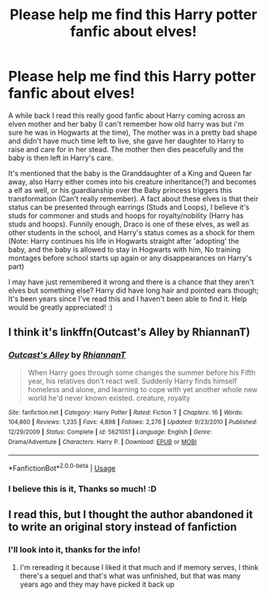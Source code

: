 #+TITLE: Please help me find this Harry potter fanfic about elves!

* Please help me find this Harry potter fanfic about elves!
:PROPERTIES:
:Author: _Elwing_
:Score: 6
:DateUnix: 1565533567.0
:DateShort: 2019-Aug-11
:FlairText: What's That Fic?
:END:
A while back I read this really good fanfic about Harry coming across an elven mother and her baby (I can't remember how old harry was but i'm sure he was in Hogwarts at the time), The mother was in a pretty bad shape and didn't have much time left to live, she gave her daughter to Harry to raise and care for in her stead. The mother then dies peacefully and the baby is then left in Harry's care.

It's mentioned that the baby is the Granddaughter of a King and Queen far away, also Harry either comes into his creature inheritance(?) and becomes a elf as well, or his guardianship over the Baby princess triggers this transformation (Can't really remember). A fact about these elves is that their status can be presented through earrings (Studs and Loops), I believe it's studs for commoner and studs and hoops for royalty/nobility (Harry has studs and hoops). Funnily enough, Draco is one of these elves, as well as other students in the school, and Harry's status comes as a shock for them (Note: Harry continues his life in Hogwarts straight after 'adopting' the baby, and the baby is allowed to stay in Hogwarts with him, No training montages before school starts up again or any disappearances on Harry's part)

I may have just remembered it wrong and there is a chance that they aren't elves but something else? Harry did have long hair and pointed ears though; It's been years since I've read this and I haven't been able to find it. Help would be greatly appreciated! :)


** I think it's linkffn(Outcast's Alley by RhiannanT)
:PROPERTIES:
:Author: davidkross1989
:Score: 5
:DateUnix: 1565539252.0
:DateShort: 2019-Aug-11
:END:

*** [[https://www.fanfiction.net/s/5621051/1/][*/Outcast's Alley/*]] by [[https://www.fanfiction.net/u/1831636/RhiannanT][/RhiannanT/]]

#+begin_quote
  When Harry goes through some changes the summer before his Fifth year, his relatives don't react well. Suddenly Harry finds himself homeless and alone, and learning to cope with yet another whole new world he'd never known existed. creature, royalty
#+end_quote

^{/Site/:} ^{fanfiction.net} ^{*|*} ^{/Category/:} ^{Harry} ^{Potter} ^{*|*} ^{/Rated/:} ^{Fiction} ^{T} ^{*|*} ^{/Chapters/:} ^{16} ^{*|*} ^{/Words/:} ^{104,860} ^{*|*} ^{/Reviews/:} ^{1,235} ^{*|*} ^{/Favs/:} ^{4,898} ^{*|*} ^{/Follows/:} ^{2,276} ^{*|*} ^{/Updated/:} ^{9/23/2010} ^{*|*} ^{/Published/:} ^{12/29/2009} ^{*|*} ^{/Status/:} ^{Complete} ^{*|*} ^{/id/:} ^{5621051} ^{*|*} ^{/Language/:} ^{English} ^{*|*} ^{/Genre/:} ^{Drama/Adventure} ^{*|*} ^{/Characters/:} ^{Harry} ^{P.} ^{*|*} ^{/Download/:} ^{[[http://www.ff2ebook.com/old/ffn-bot/index.php?id=5621051&source=ff&filetype=epub][EPUB]]} ^{or} ^{[[http://www.ff2ebook.com/old/ffn-bot/index.php?id=5621051&source=ff&filetype=mobi][MOBI]]}

--------------

*FanfictionBot*^{2.0.0-beta} | [[https://github.com/tusing/reddit-ffn-bot/wiki/Usage][Usage]]
:PROPERTIES:
:Author: FanfictionBot
:Score: 2
:DateUnix: 1565539275.0
:DateShort: 2019-Aug-11
:END:


*** I believe this is it, Thanks so much! :D
:PROPERTIES:
:Author: _Elwing_
:Score: 1
:DateUnix: 1565556294.0
:DateShort: 2019-Aug-12
:END:


** I read this, but I thought the author abandoned it to write an original story instead of fanfiction
:PROPERTIES:
:Author: GitPuk
:Score: 1
:DateUnix: 1565904196.0
:DateShort: 2019-Aug-16
:END:

*** I'll look into it, thanks for the info!
:PROPERTIES:
:Author: _Elwing_
:Score: 1
:DateUnix: 1565909572.0
:DateShort: 2019-Aug-16
:END:

**** I'm rereading it because I liked it that much and if memory serves, I think there's a sequel and that's what was unfinished, but that was many years ago and they may have picked it back up
:PROPERTIES:
:Author: GitPuk
:Score: 1
:DateUnix: 1565956492.0
:DateShort: 2019-Aug-16
:END:

